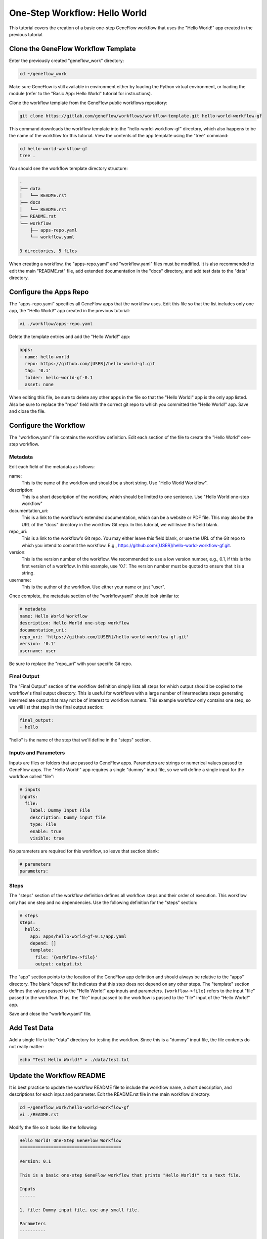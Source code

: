 .. one-step-workflow

One-Step Workflow: Hello World
==============================

This tutorial covers the creation of a basic one-step GeneFlow workflow that uses the "Hello World!" app created in the previous tutorial. 

Clone the GeneFlow Workflow Template
------------------------------------

Enter the previously created "geneflow_work" directory:

.. code-block:: text

    cd ~/geneflow_work

Make sure GeneFlow is still available in environment either by loading the Python virtual environment, or loading the module (refer to the "Basic App: Hello World" tutorial for instructions).

Clone the workflow template from the GeneFlow public workflows repository:

.. code-block:: text

    git clone https://gitlab.com/geneflow/workflows/workflow-template.git hello-world-workflow-gf

This command downloads the workflow template into the "hello-world-workflow-gf" directory, which also happens to be the name of the workflow for this tutorial. View the contents of the app template using the "tree" command:

.. code-block:: text

    cd hello-world-workflow-gf
    tree .

You should see the workflow template directory structure:

.. code-block:: text

    .
    ├── data
    │   └── README.rst
    ├── docs
    │   └── README.rst
    ├── README.rst
    └── workflow
        ├── apps-repo.yaml
        └── workflow.yaml

    3 directories, 5 files

When creating a workflow, the "apps-repo.yaml" and "workflow.yaml" files must be modified. It is also recommended to edit the main "README.rst" file, add extended documentation in the "docs" directory, and add test data to the "data" directory. 

Configure the Apps Repo
-----------------------

The "apps-repo.yaml" specifies all GeneFlow apps that the workflow uses. Edit this file so that the list includes only one app, the "Hello World!" app created in the previous tutorial:

.. code-block:: text

    vi ./workflow/apps-repo.yaml

Delete the template entries and add the "Hello World!" app:

.. code-block:: yaml

    apps:
    - name: hello-world
      repo: https://github.com/[USER]/hello-world-gf.git
      tag: '0.1'
      folder: hello-world-gf-0.1
      asset: none

When editing this file, be sure to delete any other apps in the file so that the "Hello World!" app is the only app listed. Also be sure to replace the "repo" field with the correct git repo to which you committed the "Hello World!" app. Save and close the file.

Configure the Workflow
----------------------

The "workflow.yaml" file contains the workflow definition. Edit each section of the file to create the "Hello World" one-step workflow.

Metadata
~~~~~~~~

Edit each field of the metadata as follows:

name:
  This is the name of the workflow and should be a short string. Use "Hello World Workflow".

description:
  This is a short description of the workflow, which should be limited to one sentence. Use "Hello World one-step workflow"

documentation_uri:
  This is a link to the workflow's extended documentation, which can be a website or PDF file. This may also be the URL of the "docs" directory in the workflow Git repo. In this tutorial, we will leave this field blank.

repo_uri:
  This is a link to the workflow's Git repo. You may either leave this field blank, or use the URL of the Git repo to which you intend to commit the workflow. E.g., https://github.com/[USER]/hello-world-workflow-gf.git.

version:
  This is the version number of the workflow. We recommended to use a low version number, e.g., 0.1, if this is the first version of a workflow. In this example, use '0.1'. The version number must be quoted to ensure that it is a string. 

username:
  This is the author of the workflow. Use either your name or just "user".

Once complete, the metadata section of the "workflow.yaml" should look similar to:

.. code-block:: yaml

    # metadata
    name: Hello World Workflow
    description: Hello World one-step workflow
    documentation_uri:
    repo_uri: 'https://github.com/[USER]/hello-world-workflow-gf.git'
    version: '0.1'
    username: user

Be sure to replace the "repo_uri" with your specific Git repo.

Final Output
~~~~~~~~~~~~

The "Final Output" section of the workflow definition simply lists all steps for which output should be copied to the workflow's final output directory. This is useful for workflows with a large number of intermediate steps generating intermediate output that may not be of interest to workflow runners. This example workflow only contains one step, so we will list that step in the final output section:

.. code-block:: yaml

    final_output:
    - hello

"hello" is the name of the step that we'll define in the "steps" section. 

Inputs and Parameters
~~~~~~~~~~~~~~~~~~~~~

Inputs are files or folders that are passed to GeneFlow apps. Parameters are strings or numerical values passed to GeneFlow apps. The "Hello World!" app requires a single "dummy" input file, so we will define a single input for the workflow called "file":

.. code-block:: yaml

    # inputs
    inputs:
      file:
        label: Dummy Input File
        description: Dummy input file
        type: File
        enable: true
        visible: true

No parameters are required for this workflow, so leave that section blank:

.. code-block:: yaml

    # parameters
    parameters:

Steps
~~~~~

The "steps" section of the workflow definition defines all workflow steps and their order of execution. This workflow only has one step and no dependencies. Use the following definition for the "steps" section:

.. code-block:: yaml

    # steps
    steps:
      hello:
        app: apps/hello-world-gf-0.1/app.yaml
        depend: []
        template:
          file: '{workflow->file}'
          output: output.txt

The "app" section points to the location of the GeneFlow app definition and should always be relative to the "apps" directory. The blank "depend" list indicates that this step does not depend on any other steps. The "template" section defines the values passed to the "Hello World!" app inputs and parameters. ``{workflow->file}`` refers to the input "file" passed to the workflow. Thus, the "file" input passed to the workflow is passed to the "file" input of the "Hello World!" app.

Save and close the "workflow.yaml" file. 

Add Test Data
-------------

Add a single file to the "data" directory for testing the workflow. Since this is a "dummy" input file, the file contents do not really matter:

.. code-block:: text

    echo "Test Hello World!" > ./data/test.txt

Update the Workflow README
--------------------------

It is best practice to update the workflow README file to include the workflow name, a short description, and descriptions for each input and parameter. Edit the README.rst file in the main workflow directory:

.. code-block:: text

    cd ~/geneflow_work/hello-world-workflow-gf
    vi ./README.rst

Modify the file so it looks like the following:

.. code-block:: text

    Hello World! One-Step GeneFlow Workflow
    =======================================

    Version: 0.1

    This is a basic one-step GeneFlow workflow that prints "Hello World!" to a text file.

    Inputs
    ------

    1. file: Dummy input file, use any small file.

    Parameters
    ----------

    None

Commit the Workflow to a Git Repo
---------------------------------

We'll use GitHub as an example, but you may use GitLab, BitBucket, or your company/organization's git repo instead. GitHub requires you to first create the repo on the GitHub.com site. Once created, it will likely be located at a URL similar to https://github.com/[user]/hello-world-workflow-gf.git, where [user] should be replaced with your GitHub username or group. If you're using a Git repo other than GitHub, refer to the instructions in the "Basic App: Hello World" tutorial.

Before committing the workflow code, remove the "apps" directory, since this directory is created during workflow installation.

.. code-block:: text

    cd ~/geneflow_work/hello-world-workflow-gf
    rm -rf ./workflow/apps

Push the code to GitHub using the following commands: 

.. code-block:: text

    git add -A
    git commit -m "initial version of the hello world workflow"
    git tag 0.1
    git remote set-url origin https://github.com/[user]/hello-world-workflow-gf.git
    git push --tags origin master

Install the Workflow from a Git Repo
------------------------------------

Now that the workflow has been committed to a Git repo, it can be installed anywhere:

.. code-block:: text

    cd ~/geneflow_work
    geneflow install-workflow -g https://github.com/[user]/hello-world-workflow-gf.git -c --make_apps ./test-workflow

This command installs the "Hello World!" one-step workflow, and its "Hello World!" app into the directory "test-workflow". Remember to replace the git URL with the URL to which you committed the workflow.

Test the Workflow
-----------------

Finally, test the workflow to validate its functionality:

.. code-block:: text

    geneflow run -d output_uri=output -d inputs.file=./test-workflow/data/test.txt ./test-workflow

This command runs the workflow in the "test-workflow" directory using the test data and copies the output to the "output" directory.

Once complete, you should see a file called "output.txt" with the text "Hello World!":

.. code-block:: text

    cat ./output/geneflow-job-[JOB ID]/hello/output.txt

Be sure to replace ``[JOB ID]`` with the ID of the GeneFlow job. The job ID is a randomly generated string and ensures that workflow jobs do not overwrite existing job output. You should see the following text in the "output.txt" file:

.. code-block:: text

    Hello World!

Summary
-------

Congratulations! You created a one-step GeneFlow workflow, committed it to a git repo and, and tested it. The next tutorial will expand on this workflow by adding a more complex workflow input. 
